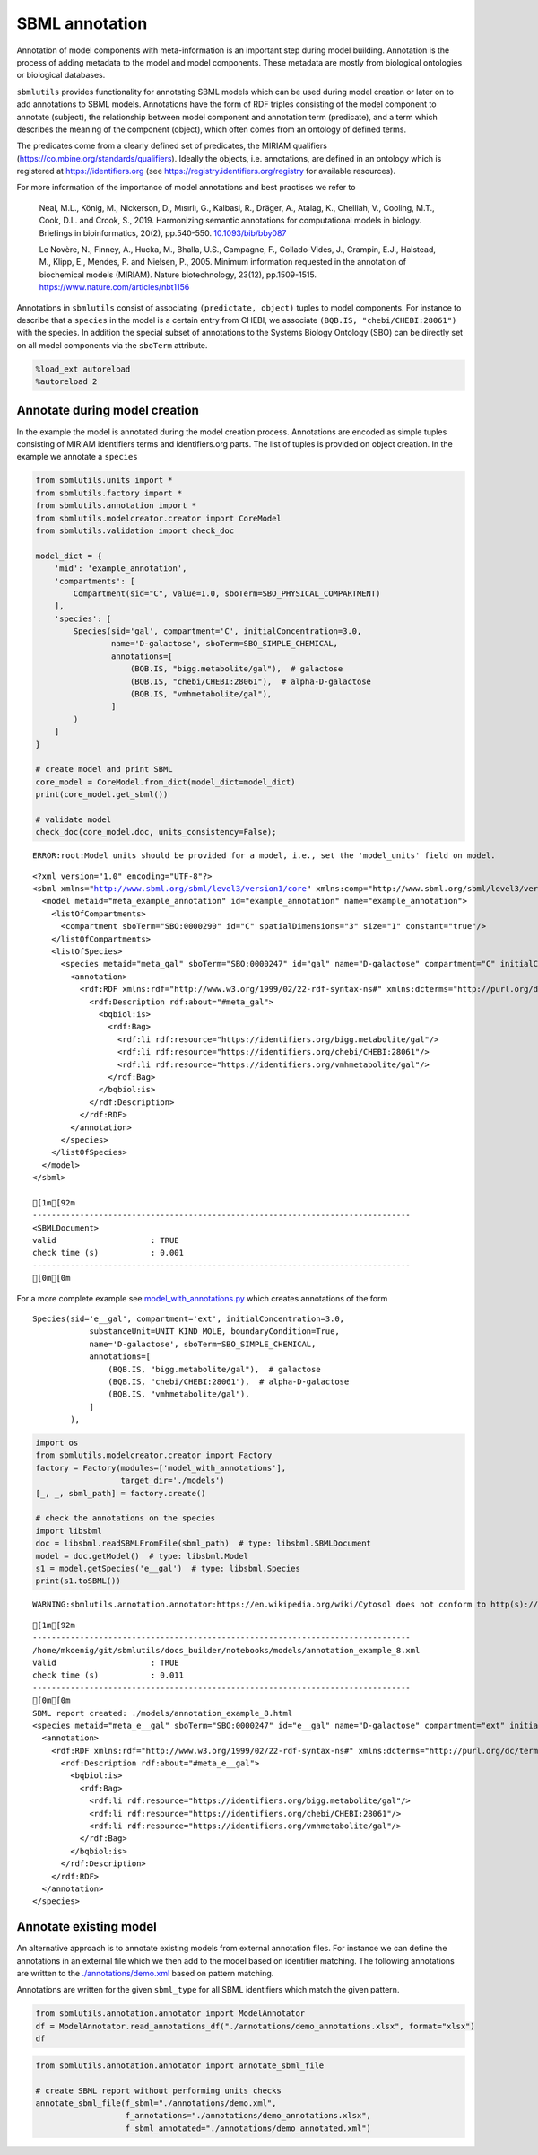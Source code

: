 SBML annotation
===============

Annotation of model components with meta-information is an important
step during model building. Annotation is the process of adding metadata
to the model and model components. These metadata are mostly from
biological ontologies or biological databases.

``sbmlutils`` provides functionality for annotating SBML models which
can be used during model creation or later on to add annotations to SBML
models. Annotations have the form of RDF triples consisting of the model
component to annotate (subject), the relationship between model
component and annotation term (predicate), and a term which describes
the meaning of the component (object), which often comes from an
ontology of defined terms.

The predicates come from a clearly defined set of predicates, the MIRIAM
qualifiers (https://co.mbine.org/standards/qualifiers). Ideally the
objects, i.e. annotations, are defined in an ontology which is
registered at https://identifiers.org (see
https://registry.identifiers.org/registry for available resources).

For more information of the importance of model annotations and best
practises we refer to

    Neal, M.L., König, M., Nickerson, D., Mısırlı, G., Kalbasi, R.,
    Dräger, A., Atalag, K., Chelliah, V., Cooling, M.T., Cook, D.L. and
    Crook, S., 2019. Harmonizing semantic annotations for computational
    models in biology. Briefings in bioinformatics, 20(2), pp.540-550.
    `10.1093/bib/bby087 <https://doi.org/10.1093/bib/bby087>`__

    Le Novère, N., Finney, A., Hucka, M., Bhalla, U.S., Campagne, F.,
    Collado-Vides, J., Crampin, E.J., Halstead, M., Klipp, E., Mendes,
    P. and Nielsen, P., 2005. Minimum information requested in the
    annotation of biochemical models (MIRIAM). Nature biotechnology,
    23(12), pp.1509-1515. https://www.nature.com/articles/nbt1156

Annotations in ``sbmlutils`` consist of associating
``(predictate, object)`` tuples to model components. For instance to
describe that a ``species`` in the model is a certain entry from CHEBI,
we associate ``(BQB.IS, "chebi/CHEBI:28061")`` with the species. In
addition the special subset of annotations to the Systems Biology
Ontology (SBO) can be directly set on all model components via the
``sboTerm`` attribute.

.. code:: ipython3

    %load_ext autoreload
    %autoreload 2

Annotate during model creation
~~~~~~~~~~~~~~~~~~~~~~~~~~~~~~

In the example the model is annotated during the model creation process.
Annotations are encoded as simple tuples consisting of MIRIAM
identifiers terms and identifiers.org parts. The list of tuples is
provided on object creation. In the example we annotate a ``species``

.. code:: ipython3

    from sbmlutils.units import *
    from sbmlutils.factory import *
    from sbmlutils.annotation import *
    from sbmlutils.modelcreator.creator import CoreModel
    from sbmlutils.validation import check_doc
    
    model_dict = {
        'mid': 'example_annotation',
        'compartments': [
            Compartment(sid="C", value=1.0, sboTerm=SBO_PHYSICAL_COMPARTMENT)
        ],
        'species': [
            Species(sid='gal', compartment='C', initialConcentration=3.0,
                    name='D-galactose', sboTerm=SBO_SIMPLE_CHEMICAL,
                    annotations=[
                        (BQB.IS, "bigg.metabolite/gal"),  # galactose
                        (BQB.IS, "chebi/CHEBI:28061"),  # alpha-D-galactose
                        (BQB.IS, "vmhmetabolite/gal"),
                    ]
            )
        ]
    }
    
    # create model and print SBML
    core_model = CoreModel.from_dict(model_dict=model_dict)
    print(core_model.get_sbml())
    
    # validate model
    check_doc(core_model.doc, units_consistency=False);


.. parsed-literal::

    ERROR:root:Model units should be provided for a model, i.e., set the 'model_units' field on model.


.. parsed-literal::

    <?xml version="1.0" encoding="UTF-8"?>
    <sbml xmlns="http://www.sbml.org/sbml/level3/version1/core" xmlns:comp="http://www.sbml.org/sbml/level3/version1/comp/version1" level="3" version="1" comp:required="true">
      <model metaid="meta_example_annotation" id="example_annotation" name="example_annotation">
        <listOfCompartments>
          <compartment sboTerm="SBO:0000290" id="C" spatialDimensions="3" size="1" constant="true"/>
        </listOfCompartments>
        <listOfSpecies>
          <species metaid="meta_gal" sboTerm="SBO:0000247" id="gal" name="D-galactose" compartment="C" initialConcentration="3" hasOnlySubstanceUnits="false" boundaryCondition="false" constant="false">
            <annotation>
              <rdf:RDF xmlns:rdf="http://www.w3.org/1999/02/22-rdf-syntax-ns#" xmlns:dcterms="http://purl.org/dc/terms/" xmlns:vCard="http://www.w3.org/2001/vcard-rdf/3.0#" xmlns:vCard4="http://www.w3.org/2006/vcard/ns#" xmlns:bqbiol="http://biomodels.net/biology-qualifiers/" xmlns:bqmodel="http://biomodels.net/model-qualifiers/">
                <rdf:Description rdf:about="#meta_gal">
                  <bqbiol:is>
                    <rdf:Bag>
                      <rdf:li rdf:resource="https://identifiers.org/bigg.metabolite/gal"/>
                      <rdf:li rdf:resource="https://identifiers.org/chebi/CHEBI:28061"/>
                      <rdf:li rdf:resource="https://identifiers.org/vmhmetabolite/gal"/>
                    </rdf:Bag>
                  </bqbiol:is>
                </rdf:Description>
              </rdf:RDF>
            </annotation>
          </species>
        </listOfSpecies>
      </model>
    </sbml>
    
    [1m[92m
    --------------------------------------------------------------------------------
    <SBMLDocument>
    valid                    : TRUE
    check time (s)           : 0.001
    --------------------------------------------------------------------------------
    [0m[0m


For a more complete example see
`model\_with\_annotations.py <./model_with_annotations.py>`__ which
creates annotations of the form

::

        Species(sid='e__gal', compartment='ext', initialConcentration=3.0,
                    substanceUnit=UNIT_KIND_MOLE, boundaryCondition=True,
                    name='D-galactose', sboTerm=SBO_SIMPLE_CHEMICAL,
                    annotations=[
                        (BQB.IS, "bigg.metabolite/gal"),  # galactose
                        (BQB.IS, "chebi/CHEBI:28061"),  # alpha-D-galactose
                        (BQB.IS, "vmhmetabolite/gal"),
                    ]
                ),

.. code:: ipython3

    import os
    from sbmlutils.modelcreator.creator import Factory
    factory = Factory(modules=['model_with_annotations'],
                      target_dir='./models')
    [_, _, sbml_path] = factory.create()
    
    # check the annotations on the species
    import libsbml
    doc = libsbml.readSBMLFromFile(sbml_path)  # type: libsbml.SBMLDocument
    model = doc.getModel()  # type: libsbml.Model
    s1 = model.getSpecies('e__gal')  # type: libsbml.Species
    print(s1.toSBML())


.. parsed-literal::

    WARNING:sbmlutils.annotation.annotator:https://en.wikipedia.org/wiki/Cytosol does not conform to http(s)://identifiers.org/collection/id


.. parsed-literal::

    [1m[92m
    --------------------------------------------------------------------------------
    /home/mkoenig/git/sbmlutils/docs_builder/notebooks/models/annotation_example_8.xml
    valid                    : TRUE
    check time (s)           : 0.011
    --------------------------------------------------------------------------------
    [0m[0m
    SBML report created: ./models/annotation_example_8.html
    <species metaid="meta_e__gal" sboTerm="SBO:0000247" id="e__gal" name="D-galactose" compartment="ext" initialConcentration="3" substanceUnits="mole" hasOnlySubstanceUnits="false" boundaryCondition="true" constant="false">
      <annotation>
        <rdf:RDF xmlns:rdf="http://www.w3.org/1999/02/22-rdf-syntax-ns#" xmlns:dcterms="http://purl.org/dc/terms/" xmlns:vCard="http://www.w3.org/2001/vcard-rdf/3.0#" xmlns:vCard4="http://www.w3.org/2006/vcard/ns#" xmlns:bqbiol="http://biomodels.net/biology-qualifiers/" xmlns:bqmodel="http://biomodels.net/model-qualifiers/">
          <rdf:Description rdf:about="#meta_e__gal">
            <bqbiol:is>
              <rdf:Bag>
                <rdf:li rdf:resource="https://identifiers.org/bigg.metabolite/gal"/>
                <rdf:li rdf:resource="https://identifiers.org/chebi/CHEBI:28061"/>
                <rdf:li rdf:resource="https://identifiers.org/vmhmetabolite/gal"/>
              </rdf:Bag>
            </bqbiol:is>
          </rdf:Description>
        </rdf:RDF>
      </annotation>
    </species>


Annotate existing model
~~~~~~~~~~~~~~~~~~~~~~~

An alternative approach is to annotate existing models from external
annotation files. For instance we can define the annotations in an
external file which we then add to the model based on identifier
matching. The following annotations are written to the
`./annotations/demo.xml <./annotations/demo.xml>`__ based on pattern
matching.

Annotations are written for the given ``sbml_type`` for all SBML
identifiers which match the given pattern.

.. code:: ipython3

    from sbmlutils.annotation.annotator import ModelAnnotator
    df = ModelAnnotator.read_annotations_df("./annotations/demo_annotations.xlsx", format="xlsx")
    df




.. raw:: html

    <div>
    <style scoped>
        .dataframe tbody tr th:only-of-type {
            vertical-align: middle;
        }
    
        .dataframe tbody tr th {
            vertical-align: top;
        }
    
        .dataframe thead th {
            text-align: right;
        }
    </style>
    <table border="1" class="dataframe">
      <thead>
        <tr style="text-align: right;">
          <th></th>
          <th>pattern</th>
          <th>sbml_type</th>
          <th>annotation_type</th>
          <th>qualifier</th>
          <th>resource</th>
          <th>name</th>
        </tr>
      </thead>
      <tbody>
        <tr>
          <th>0</th>
          <td>NaN</td>
          <td>document</td>
          <td>rdf</td>
          <td>BQM_IS</td>
          <td>sbo/SBO:0000293</td>
          <td>non-spatial continuous framework</td>
        </tr>
        <tr>
          <th>1</th>
          <td>^demo_\d+$</td>
          <td>model</td>
          <td>rdf</td>
          <td>BQM_IS</td>
          <td>go/GO:0008152</td>
          <td>metabolic process</td>
        </tr>
        <tr>
          <th>3</th>
          <td>e</td>
          <td>compartment</td>
          <td>rdf</td>
          <td>BQB_IS</td>
          <td>sbo/SBO:0000290</td>
          <td>physical compartment</td>
        </tr>
        <tr>
          <th>4</th>
          <td>e</td>
          <td>compartment</td>
          <td>rdf</td>
          <td>BQB_IS</td>
          <td>go/GO:0005615</td>
          <td>extracellular space</td>
        </tr>
        <tr>
          <th>5</th>
          <td>e</td>
          <td>compartment</td>
          <td>rdf</td>
          <td>BQB_IS</td>
          <td>fma/FMA:70022</td>
          <td>extracellular space</td>
        </tr>
        <tr>
          <th>7</th>
          <td>m</td>
          <td>compartment</td>
          <td>rdf</td>
          <td>BQB_IS</td>
          <td>sbo/SBO:0000290</td>
          <td>physical compartment</td>
        </tr>
        <tr>
          <th>8</th>
          <td>m</td>
          <td>compartment</td>
          <td>rdf</td>
          <td>BQB_IS</td>
          <td>go/GO:0005886</td>
          <td>plasma membrane</td>
        </tr>
        <tr>
          <th>9</th>
          <td>m</td>
          <td>compartment</td>
          <td>rdf</td>
          <td>BQB_IS</td>
          <td>fma/FMA:63841</td>
          <td>plasma membrane</td>
        </tr>
        <tr>
          <th>11</th>
          <td>c</td>
          <td>compartment</td>
          <td>rdf</td>
          <td>BQB_IS</td>
          <td>sbo/SBO:0000290</td>
          <td>physical compartment</td>
        </tr>
        <tr>
          <th>12</th>
          <td>c</td>
          <td>compartment</td>
          <td>rdf</td>
          <td>BQB_IS</td>
          <td>go/GO:0005623</td>
          <td>cell</td>
        </tr>
        <tr>
          <th>13</th>
          <td>c</td>
          <td>compartment</td>
          <td>rdf</td>
          <td>BQB_IS</td>
          <td>fma/FMA:68646</td>
          <td>cell</td>
        </tr>
        <tr>
          <th>15</th>
          <td>^Km_\w+$</td>
          <td>parameter</td>
          <td>rdf</td>
          <td>BQB_IS</td>
          <td>sbo/SBO:0000027</td>
          <td>Michaelis constant</td>
        </tr>
        <tr>
          <th>16</th>
          <td>^Keq_\w+$</td>
          <td>parameter</td>
          <td>rdf</td>
          <td>BQB_IS</td>
          <td>sbo/SBO:0000281</td>
          <td>equilibrium constant</td>
        </tr>
        <tr>
          <th>17</th>
          <td>^Vmax_\w+$</td>
          <td>parameter</td>
          <td>rdf</td>
          <td>BQB_IS</td>
          <td>sbo/SBO:0000186</td>
          <td>maximal velocity</td>
        </tr>
        <tr>
          <th>19</th>
          <td>^\w{1}__A$</td>
          <td>species</td>
          <td>rdf</td>
          <td>BQB_IS</td>
          <td>sbo/SBO:0000247</td>
          <td>simple chemical</td>
        </tr>
        <tr>
          <th>20</th>
          <td>^\w{1}__B$</td>
          <td>species</td>
          <td>rdf</td>
          <td>BQB_IS</td>
          <td>sbo/SBO:0000247</td>
          <td>simple chemical</td>
        </tr>
        <tr>
          <th>21</th>
          <td>^\w{1}__C$</td>
          <td>species</td>
          <td>rdf</td>
          <td>BQB_IS</td>
          <td>sbo/SBO:0000247</td>
          <td>simple chemical</td>
        </tr>
        <tr>
          <th>22</th>
          <td>^\w{1}__\w+$</td>
          <td>species</td>
          <td>formula</td>
          <td>NaN</td>
          <td>C6H12O6</td>
          <td>NaN</td>
        </tr>
        <tr>
          <th>23</th>
          <td>^\w{1}__\w+$</td>
          <td>species</td>
          <td>charge</td>
          <td>NaN</td>
          <td>0</td>
          <td>NaN</td>
        </tr>
        <tr>
          <th>24</th>
          <td>^b\w{1}$</td>
          <td>reaction</td>
          <td>rdf</td>
          <td>BQB_IS</td>
          <td>sbo/SBO:0000185</td>
          <td>transport reaction</td>
        </tr>
        <tr>
          <th>25</th>
          <td>^v\w{1}$</td>
          <td>reaction</td>
          <td>rdf</td>
          <td>BQB_IS</td>
          <td>sbo/SBO:0000176</td>
          <td>biochemical reaction</td>
        </tr>
      </tbody>
    </table>
    </div>



.. code:: ipython3

    from sbmlutils.annotation.annotator import annotate_sbml_file
    
    # create SBML report without performing units checks
    annotate_sbml_file(f_sbml="./annotations/demo.xml", 
                       f_annotations="./annotations/demo_annotations.xlsx", 
                       f_sbml_annotated="./annotations/demo_annotated.xml")

